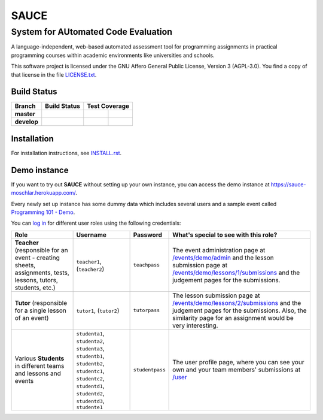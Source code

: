 ==============================================
 SAUCE
==============================================
----------------------------------------------
 System for AUtomated Code Evaluation
----------------------------------------------

A language-independent, web-based automated assessment tool
for programming assignments in practical programming courses
within academic environments like universities and schools. 

This software project is licensed under the
GNU Affero General Public License, Version 3 (AGPL-3.0).
You find a copy of that license in the file
`LICENSE.txt <https://github.com/moschlar/SAUCE/blob/develop/LICENSE.txt>`_.

.. image:: http://stillmaintained.com/moschlar/SAUCE.png
   :target: http://stillmaintained.com/moschlar/SAUCE
   :alt: Project Status
   
.. image:: https://badge.waffle.io/moschlar/SAUCE.png?label=ready&title=Ready
   :target: https://waffle.io/moschlar/SAUCE
   :alt: Stories in Ready

.. image:: https://gemnasium.com/moschlar/SAUCE.svg
   :target: https://gemnasium.com/moschlar/SAUCE
   :alt: Dependency Status


Build Status
============

.. |travis-master| image:: https://secure.travis-ci.org/moschlar/SAUCE.png?branch=master
   :target: http://travis-ci.org/moschlar/SAUCE
   :alt: Build Status - master branch

.. |travis-develop| image:: https://secure.travis-ci.org/moschlar/SAUCE.png?branch=develop
   :target: http://travis-ci.org/moschlar/SAUCE
   :alt: Build Status - develop branch

.. |coveralls-master| image:: https://coveralls.io/repos/moschlar/SAUCE/badge.png?branch=master
   :target: https://coveralls.io/r/moschlar/SAUCE?branch=master
   :alt: Test Coverage - master branch
   
.. |coveralls-develop| image:: https://coveralls.io/repos/moschlar/SAUCE/badge.png?branch=develop
   :target: https://coveralls.io/r/moschlar/SAUCE?branch=develop
   :alt: Test Coverage - develop branch

.. |codecov-master| image:: https://codecov.io/github/moschlar/SAUCE/coverage.svg?branch=master
   :target: https://codecov.io/github/moschlar/SAUCE?branch=master
   :alt: Coverage - master branch

.. |codecov-develop| image:: https://codecov.io/github/moschlar/SAUCE/coverage.svg?branch=develop
   :target: https://codecov.io/github/moschlar/SAUCE?branch=develop
   :alt: Coverage - develop branch

.. |landscape-master| image:: https://landscape.io/github/moschlar/SAUCE/master/landscape.png
   :target: https://landscape.io/github/moschlar/SAUCE/master
   :alt: Code Health - master branch

.. |landscape-develop| image:: https://landscape.io/github/moschlar/SAUCE/develop/landscape.png
   :target: https://landscape.io/github/moschlar/SAUCE/develop
   :alt: Code Health - develop branch

+--------------+------------------+---------------------+-------------------+
| Branch       | Build Status     | Test Coverage                           |
+==============+==================+=====================+===================+
| **master**   | |travis-master|  | |coveralls-master|  | |codecov-master|  |
+--------------+------------------+---------------------+-------------------+
| **develop**  | |travis-develop| | |coveralls-develop| | |codecov-develop| |
+--------------+------------------+---------------------+-------------------+


Installation
============

For installation instructions, see
`INSTALL.rst <https://github.com/moschlar/SAUCE/blob/develop/INSTALL.rst>`_.


Demo instance
=============

If you want to try out **SAUCE** without setting up your own instance,
you can access the demo instance at https://sauce-moschlar.herokuapp.com/.

Every newly set up instance has some dummy data which includes several
users and a sample event called `Programming 101 - Demo`_.

You can `log in`_ for different user roles using the following credentials:

+----------------------+----------------+-----------------+---------------------------------------------------+
| Role                 | Username       | Password        | What's special to see with this role?             |
+======================+================+=================+===================================================+
| **Teacher**          | ``teacher1``,  | ``teachpass``   | The event administration page at                  |
| (responsible for an  | (``teacher2``) |                 | `/events/demo/admin`_                             |
| event - creating     |                |                 | and the lesson submission page at                 |
| sheets, assignments, |                |                 | `/events/demo/lessons/1/submissions`_             |
| tests, lessons,      |                |                 | and the judgement pages for the submissions.      |
| tutors, students,    |                |                 |                                                   |
| etc.)                |                |                 |                                                   |
+----------------------+----------------+-----------------+---------------------------------------------------+
| **Tutor**            | ``tutor1``,    | ``tutorpass``   | The lesson submission page at                     |
| (responsible for     | (``tutor2``)   |                 | `/events/demo/lessons/2/submissions`_             |
| a single lesson of   |                |                 | and the judgement pages for the submissions.      |
| an event)            |                |                 | Also, the similarity page for an assignment       |
|                      |                |                 | would be very interesting.                        |
+----------------------+----------------+-----------------+---------------------------------------------------+
| Various **Students** | ``studenta1``, | ``studentpass`` | The user profile page, where you can see your own |
| in different teams   | ``studenta2``, |                 | and your team members' submissions at             |
| and lessons and      | ``studenta3``, |                 | `/user`_                                          |
| events               | ``studentb1``, |                 |                                                   |
|                      | ``studentb2``, |                 |                                                   |
|                      | ``studentc1``, |                 |                                                   |
|                      | ``studentc2``, |                 |                                                   |
|                      | ``studentd1``, |                 |                                                   |
|                      | ``studentd2``, |                 |                                                   |
|                      | ``studentd3``, |                 |                                                   |
|                      | ``studente1``  |                 |                                                   |
+----------------------+----------------+-----------------+---------------------------------------------------+

.. _Programming 101 - Demo: https://sauce-moschlar.herokuapp.com/events/demo
.. _log in: https://sauce-moschlar.herokuapp.com/login
.. _/user: https://sauce-moschlar.herokuapp.com/user
.. _/events/demo/admin: https://sauce-moschlar.herokuapp.com/events/demo/admin
.. _/events/demo/lessons/2/submissions: https://sauce-moschlar.herokuapp.com/events/demo/lessons/2/submissions
.. _/events/demo/lessons/1/submissions: https://sauce-moschlar.herokuapp.com/events/demo/lessons/1/submissions
